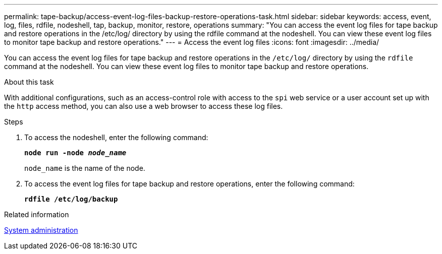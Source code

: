 ---
permalink: tape-backup/access-event-log-files-backup-restore-operations-task.html
sidebar: sidebar
keywords: access, event, log, files, rdfile, nodeshell, tap, backup, monitor, restore, operations
summary: "You can access the event log files for tape backup and restore operations in the /etc/log/ directory by using the rdfile command at the nodeshell. You can view these event log files to monitor tape backup and restore operations."
---
= Access the event log files
:icons: font
:imagesdir: ../media/

[.lead]
You can access the event log files for tape backup and restore operations in the `/etc/log/` directory by using the `rdfile` command at the nodeshell. You can view these event log files to monitor tape backup and restore operations.

.About this task

With additional configurations, such as an access-control role with access to the `spi` web service or a user account set up with the `http` access method, you can also use a web browser to access these log files.

.Steps

. To access the nodeshell, enter the following command:
+
`*node run -node _node_name_*`
+
`node_name` is the name of the node.

. To access the event log files for tape backup and restore operations, enter the following command:
+
`*rdfile /etc/log/backup*`

.Related information

link:../system-admin/index.html[System administration]
